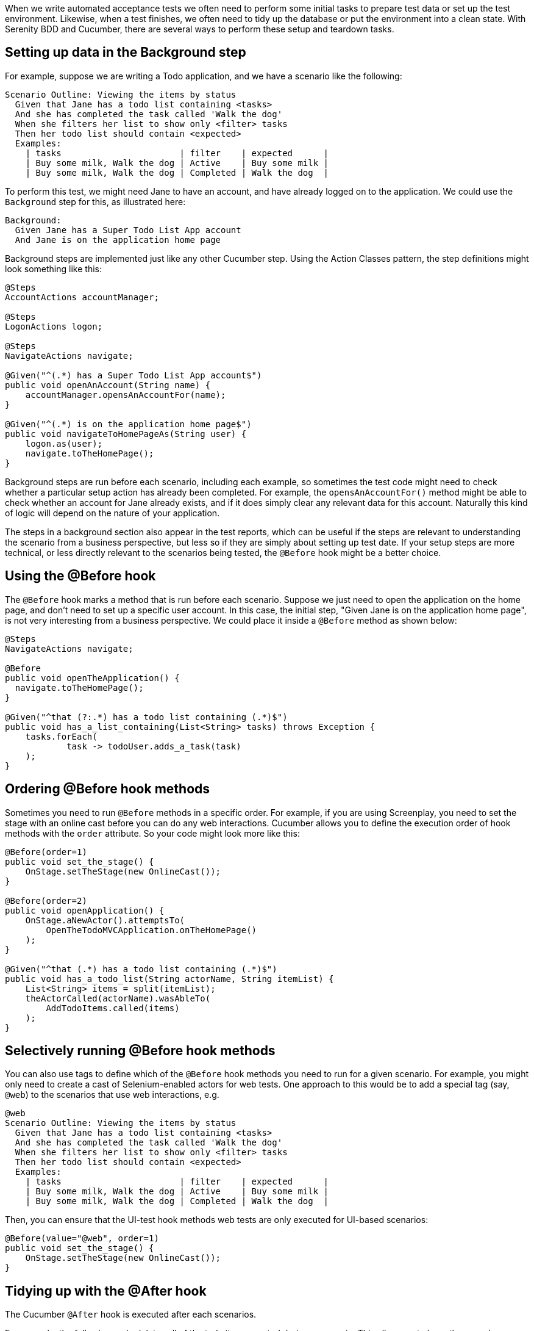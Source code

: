 When we write automated acceptance tests we often need to perform some initial tasks to prepare test data or set up the test environment. Likewise, when a test finishes, we often need to tidy up the database or put the environment into a clean state. With Serenity BDD and Cucumber, there are several ways to perform these setup and teardown tasks.

== Setting up data in the Background step

For example, suppose we are writing a Todo application, and we have a scenario like the following:

[source,gherkin]
----
Scenario Outline: Viewing the items by status
  Given that Jane has a todo list containing <tasks>
  And she has completed the task called 'Walk the dog'
  When she filters her list to show only <filter> tasks
  Then her todo list should contain <expected>
  Examples:
    | tasks                       | filter    | expected      |
    | Buy some milk, Walk the dog | Active    | Buy some milk |
    | Buy some milk, Walk the dog | Completed | Walk the dog  |
----

To perform this test, we might need Jane to have an account, and have already logged on to the application. We could use the `Background` step for this, as illustrated here:

[source,gherkin]
----
Background:
  Given Jane has a Super Todo List App account
  And Jane is on the application home page
----

Background steps are implemented just like any other Cucumber step. Using the Action Classes pattern, the step definitions might look something like this:

[source,java]
----
@Steps
AccountActions accountManager;

@Steps
LogonActions logon;

@Steps
NavigateActions navigate;

@Given("^(.*) has a Super Todo List App account$")
public void openAnAccount(String name) {
    accountManager.opensAnAccountFor(name);
}

@Given("^(.*) is on the application home page$")
public void navigateToHomePageAs(String user) {
    logon.as(user);
    navigate.toTheHomePage();
}
----

Background steps are run before each scenario, including each example, so sometimes the test code might need to check whether a particular setup action has already been completed. For example, the `opensAnAccountFor()` method might be able to check whether an account for Jane already exists, and if it does simply clear any relevant data  for this account. Naturally this kind of logic will depend on the nature of your application.

The steps in a background section also appear in the test reports, which can be useful if the steps are relevant to understanding the scenario from a business perspective, but less so if they are simply about setting up test date. If your setup steps are more technical, or less directly relevant to the scenarios being tested, the `@Before` hook might be a better choice.

== Using the @Before hook

The `@Before` hook marks a method that is run before each scenario.
Suppose we just need to open the application on the home page, and don't need to set up a specific user account.
In this case, the initial step, "Given Jane is on the application home page", is not very interesting from a business perspective. We could place it inside a `@Before` method as shown below:

[source,java]
----
@Steps
NavigateActions navigate;

@Before
public void openTheApplication() {
  navigate.toTheHomePage();
}

@Given("^that (?:.*) has a todo list containing (.*)$")
public void has_a_list_containing(List<String> tasks) throws Exception {
    tasks.forEach(
            task -> todoUser.adds_a_task(task)
    );
}
----

## Ordering @Before hook methods

Sometimes you need to run `@Before` methods in a specific order. For example, if you are using Screenplay, you need to set the stage with an online cast before you can do any web interactions. Cucumber allows you to define the execution order of hook methods with the `order` attribute. So your code might look more like this:

[source,java]
----
@Before(order=1)
public void set_the_stage() {
    OnStage.setTheStage(new OnlineCast());
}

@Before(order=2)
public void openApplication() {
    OnStage.aNewActor().attemptsTo(
        OpenTheTodoMVCApplication.onTheHomePage()
    );
}

@Given("^that (.*) has a todo list containing (.*)$")
public void has_a_todo_list(String actorName, String itemList) {
    List<String> items = split(itemList);
    theActorCalled(actorName).wasAbleTo(
        AddTodoItems.called(items)
    );
}
----

== Selectively running @Before hook methods

You can also use tags to define which of the `@Before` hook methods you need to run for a given scenario.
For example, you might only need to create a cast of Selenium-enabled actors for web tests. One approach to this would be to add a special tag (say, `@web`) to the scenarios that use web interactions, e.g.

[source,gherkin]
----
@web
Scenario Outline: Viewing the items by status
  Given that Jane has a todo list containing <tasks>
  And she has completed the task called 'Walk the dog'
  When she filters her list to show only <filter> tasks
  Then her todo list should contain <expected>
  Examples:
    | tasks                       | filter    | expected      |
    | Buy some milk, Walk the dog | Active    | Buy some milk |
    | Buy some milk, Walk the dog | Completed | Walk the dog  |
----

Then, you can ensure that the UI-test hook methods web tests are only executed for UI-based scenarios:

[source,java]
----
@Before(value="@web", order=1)
public void set_the_stage() {
    OnStage.setTheStage(new OnlineCast());
}
----

## Tidying up with the @After hook

The Cucumber `@After` hook is executed after each scenarios.

For example, the following code deletes all of the todo items created during a scenario. This allows us to keep the same browser open for the entire feature, which can improve test performance.

[source,java]
----
@After
public void tidyUp() {
    theActorInTheSpotlight().attemptsTo(DeleteAll.items());
}
----

Note that for performance and reliability reasons, cleanup operations are generally best done via backend methods (e.g. via REST or JDBC calls) rather than through the UI.
